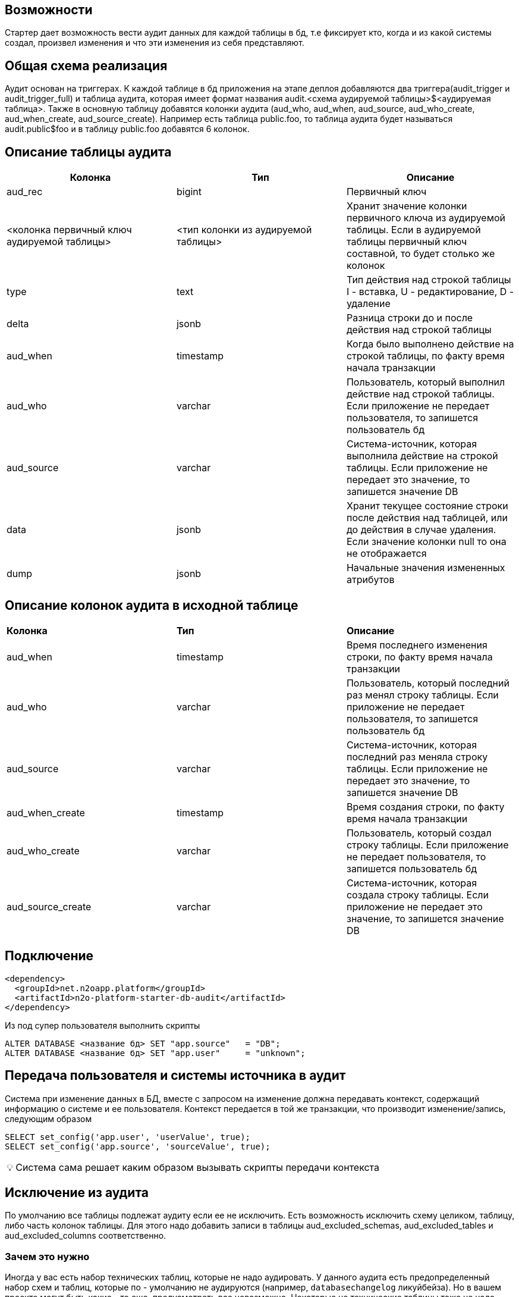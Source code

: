 == Возможности
Стартер дает возможность вести аудит данных для каждой таблицы в бд, т.е фиксирует кто, когда и из какой системы создал, произвел изменения и что эти изменения из себя представляют.

== Общая схема реализация
Аудит основан на триггерах. К каждой таблице в бд приложения на этапе деплоя добавляются два триггера(audit_trigger и audit_trigger_full)
и таблица аудита, которая имеет формат названия audit.<схема аудируемой таблицы>$<аудируемая таблица>.
Также в основную таблицу добавятся колонки аудита (aud_who, aud_when, aud_source, aud_who_create, aud_when_create, aud_source_create).
Например есть таблица public.foo, то таблица аудита будет называться audit.public$foo и в таблицу public.foo добавятся 6 колонок.

== Описание таблицы аудита
[frame=ends]
|===
|*Колонка* |*Тип* |*Описание*

|aud_rec
|bigint
|Первичный ключ

|<колонка первичный ключ аудируемой таблицы>
|<тип колонки из аудируемой таблицы>
|Хранит значение колонки первичного ключа из аудируемой таблицы. Если в аудируемой таблицы первичный ключ составной, то будет столько же колонок

|type
|text
|Тип действия над строкой таблицы I - вставка, U - редактирование, D - удаление

|delta
|jsonb
|Разница строки до и после действия над строкой таблицы

|aud_when
|timestamp
|Когда было выполнено действие на строкой таблицы, по факту время начала транзакции

|aud_who
|varchar
|Пользователь, который выполнил действие над строкой таблицы. Если приложение не передает пользователя, то запишется пользователь бд

|aud_source
|varchar
|Система-источник, которая выполнила действие на строкой таблицы. Если приложение не передает это значение, то запишется значение DB

|data
|jsonb
|Хранит текущее состояние строки после действия над таблицей, или до действия в случае удаления. Если значение колонки null то она не отображается

|dump
|jsonb
|Начальные значения измененных атрибутов
|===

== Описание колонок аудита в исходной таблице
|===
|*Колонка* |*Тип* |*Описание*
|aud_when
|timestamp
|Время последнего изменения строки, по факту время начала транзакции

|aud_who
|varchar
|Пользователь, который последний раз менял строку таблицы. Если приложение не передает пользователя, то запишется пользователь бд

|aud_source
|varchar
|Система-источник, которая последний раз меняла строку таблицы. Если приложение не передает это значение, то запишется значение DB

|aud_when_create
|timestamp
|Время создания строки, по факту время начала транзакции

|aud_who_create
|varchar
|Пользователь, который создал строку таблицы. Если приложение не передает пользователя, то запишется пользователь бд

|aud_source_create
|varchar
|Система-источник, которая создала строку таблицы. Если приложение не передает это значение, то запишется значение DB

|===

== Подключение
----
<dependency>
  <groupId>net.n2oapp.platform</groupId>
  <artifactId>n2o-platform-starter-db-audit</artifactId>
</dependency>
----

Из под супер пользователя выполнить скрипты
----
ALTER DATABASE <название бд> SET "app.source"   = "DB";
ALTER DATABASE <название бд> SET "app.user"     = "unknown";
----

== Передача пользователя и системы источника в аудит
Система при изменение данных в БД, вместе с запросом на изменение должна передавать контекст, содержащий информацию о системе и ее пользователя.
Контекст передается в той же транзакции, что производит изменение/запись,  следующим образом
----
SELECT set_config('app.user', 'userValue', true);
SELECT set_config('app.source', 'sourceValue', true);
----
:tip-caption: 💡

[TIP]
Система сама решает каким образом вызывать скрипты передачи контекста


== Исключение из аудита
По умолчанию все таблицы подлежат аудиту если ее не исключить.
Есть возможность исключить схему целиком, таблицу, либо часть колонок таблицы. Для этого надо добавить записи в таблицы
aud_excluded_schemas, aud_excluded_tables и aud_excluded_columns соответственно.

=== Зачем это нужно

Иногда у вас есть набор технических таблиц, которые не надо аудировать. У данного аудита есть предопределенный набор
схем и таблиц, которые по - умолчанию не аудируются (например, `databasechangelog` ликуйбейза). Но в вашем проекте могут быть какие - то еще,
предусмотреть все невозможно. Некоторые не технические таблицы тоже не надо аудировать (справочники и т.д.). В этом случае добавить в исключения и
аудит не будет их трогать.

=== Как это сделать

В ресурсах приложения необходимо создать папку `audit/customize`.
Туда по мере необходимости добавлять  liquibase-скрипты точно так же, как добавляем обычные скрипты с префиксами
`ГГГГММДДЧЧММ-описание-скрипта.xml`. Они будут включаться в changelog при каждом прогоне auditLiquibase-а.

Например вам нужно исключить схему Quartz-а из аудита. Для этого вам нужно создать файл `ГГГГММДДЧЧММ-exclude-quartz.xml` с таким содержимым:

[source,xml]
----
<?xml version="1.0" encoding="UTF-8"?>
<databaseChangeLog
        xmlns="http://www.liquibase.org/xml/ns/dbchangelog"
        xmlns:xsi="http://www.w3.org/2001/XMLSchema-instance"
        xsi:schemaLocation="http://www.liquibase.org/xml/ns/dbchangelog http://www.liquibase.org/xml/ns/dbchangelog/dbchangelog-3.6.xsd">
    <changeSet id="ГГГГММДДЧЧММ-exclude-quartz" author="author" dbms="postgresql">
        <sql splitStatements="false">
            insert into aud_excluded_schemas(id, schema_name) values(nextval('aud_excluded_schemas_seq'), 'quartz');
        </sql>
    </changeSet>
</databaseChangeLog>
----



